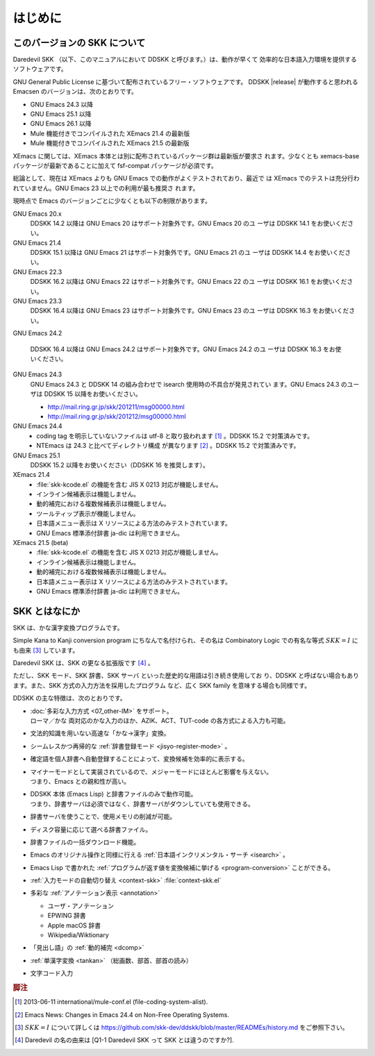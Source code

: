 ########
はじめに
########

*****************************
このバージョンの SKK について
*****************************

Daredevil SKK （以下、このマニュアルにおいて DDSKK と呼びます。）は、動作が早くて
効率的な日本語入力環境を提供するソフトウェアです。

GNU General Public License に基づいて配布されているフリー・ソフトウェアです。
DDSKK |release| が動作すると思われる Emacsen のバージョンは、次のとおりです。

- GNU Emacs 24.3 以降
- GNU Emacs 25.1 以降
- GNU Emacs 26.1 以降
- Mule 機能付きでコンパイルされた XEmacs 21.4 の最新版
- Mule 機能付きでコンパイルされた XEmacs 21.5 の最新版

XEmacs に関しては、XEmacs 本体とは別に配布されているパッケージ群は最新版が要求さ
れます。少なくとも xemacs-base パッケージが最新であることに加えて
fsf-compat パッケージが必須です。

総論として、現在は XEmacs よりも GNU Emacs での動作がよくテストされており、最近で
は XEmacs でのテストは充分行われていません。GNU Emacs 23 以上での利用が最も推奨さ
れます。

現時点で Emacs のバージョンごとに少なくとも以下の制限があります。

GNU Emacs 20.x
   DDSKK 14.2 以降は GNU Emacs 20 はサポート対象外です。GNU Emacs 20 のユ
   ーザは DDSKK 14.1 をお使いください。

GNU Emacs 21.4
   DDSKK 15.1 以降は GNU Emacs 21 はサポート対象外です。GNU Emacs 21 のユ
   ーザは DDSKK 14.4 をお使いください。

GNU Emacs 22.3
   DDSKK 16.2 以降は GNU Emacs 22 はサポート対象外です。GNU Emacs 22 のユ
   ーザは DDSKK 16.1 をお使いください。

GNU Emacs 23.3
   DDSKK 16.4 以降は GNU Emacs 23 はサポート対象外です。GNU Emacs 23 のユ
   ーザは DDSKK 16.3 をお使いください。

GNU Emacs 24.2

   DDSKK 16.4 以降は GNU Emacs 24.2 はサポート対象外です。GNU Emacs 24.2 のユ
   ーザは DDSKK 16.3 をお使いください。

GNU Emacs 24.3
   GNU Emacs 24.3 と DDSKK 14 の組み合わせで isearch 使用時の不具合が発見されてい
   ます。GNU Emacs 24.3 のユーザは DDSKK 15 以降をお使いください。

   - http://mail.ring.gr.jp/skk/201211/msg00000.html
   - http://mail.ring.gr.jp/skk/201212/msg00000.html

GNU Emacs 24.4
   - coding tag を明示していないファイルは utf-8 と取り扱われます [#]_ 。DDSKK 15.2 で対策済みです。
   - NTEmacs は 24.3 と比べてディレクトリ構成 が異なります [#]_ 。DDSKK 15.2 で対策済みです。

GNU Emacs 25.1
   DDSKK 15.2 以降をお使いください（DDSKK 16 を推奨します）。

XEmacs 21.4
   - :file:`skk-kcode.el` の機能を含む JIS X 0213 対応が機能しません。
   - インライン候補表示は機能しません。
   - 動的補完における複数候補表示は機能しません。
   - ツールティップ表示が機能しません。
   - 日本語メニュー表示は X リソースによる方法のみテストされています。
   - GNU Emacs 標準添付辞書 ja-dic は利用できません。

XEmacs 21.5 (beta)
   - :file:`skk-kcode.el` の機能を含む JIS X 0213 対応が機能しません。
   - インライン候補表示は機能しません。
   - 動的補完における複数候補表示は機能しません。
   - 日本語メニュー表示は X リソースによる方法のみテストされています。
   - GNU Emacs 標準添付辞書 ja-dic は利用できません。

**************
SKK とはなにか
**************

SKK は、かな漢字変換プログラムです。

Simple Kana to Kanji conversion program にちなんで名付けられ、その名は
Combinatory Logic での有名な等式 :math:`SKK = I` にも由来 [#]_ しています。

Daredevil SKK は、SKK の更なる拡張版です [#]_ 。

ただし、SKK モード、SKK 辞書、SKK サーバ といった歴史的な用語は引き続き使用してお
り、DDSKK と呼ばない場合もあります。また、SKK 方式の入力方法を採用したプログラム
など、広く SKK family を意味する場合も同様です。

DDSKK の主な特徴は、次のとおりです。

- | :doc:`多彩な入力方式 <07_other-IM>` をサポート。
  | ローマ／かな 両対応のかな入力のほか、AZIK、ACT、TUT-code の各方式による入力も可能。
- 文法的知識を用いない高速な「かな→漢字」変換。
- シームレスかつ再帰的な :ref:`辞書登録モード <jisyo-register-mode>` 。
- 確定語を個人辞書へ自動登録することによって、変換候補を効率的に表示する。
- | マイナーモードとして実装されているので、メジャーモードにほとんど影響を与えない。
  | つまり、Emacs との親和性が高い。
- | DDSKK 本体 (Emacs Lisp) と辞書ファイルのみで動作可能。
  | つまり、辞書サーバは必須ではなく、辞書サーバがダウンしていても使用できる。
- 辞書サーバを使うことで、使用メモリの削減が可能。
- ディスク容量に応じて選べる辞書ファイル。
- 辞書ファイルの一括ダウンロード機能。
- Emacs のオリジナル操作と同様に行える :ref:`日本語インクリメンタル・サーチ <isearch>` 。
- Emacs Lisp で書かれた :ref:`プログラムが返す値を変換候補に挙げる <program-conversion>` ことができる。
- :ref:`入力モードの自動切り替え <context-skk>` :file:`context-skk.el`
- 多彩な :ref:`アノテーション表示 <annotation>`

  - ユーザ・アノテーション
  - EPWING 辞書
  - Apple macOS 辞書
  - Wikipedia/Wiktionary

- 「見出し語」の :ref:`動的補完 <dcomp>`
- :ref:`単漢字変換 <tankan>` （総画数、部首、部首の読み）
- 文字コード入力

.. rubric:: 脚注

.. [#] 2013-06-11 international/mule-conf.el (file-coding-system-alist).

.. [#] Emacs News: Changes in Emacs 24.4 on Non-Free Operating Systems.

.. [#] :math:`SKK = I` について詳しくは
       https://github.com/skk-dev/ddskk/blob/master/READMEs/history.md
       をご参照下さい。

.. [#] Daredevil の名の由来は [Q1-1 Daredevil SKK って SKK とは違うのですか?].
